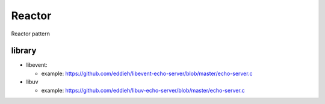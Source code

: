 #####################
Reactor
#####################

Reactor pattern


library
=================

* libevent: 

  - example: https://github.com/eddieh/libevent-echo-server/blob/master/echo-server.c

* libuv

  - example: https://github.com/eddieh/libuv-echo-server/blob/master/echo-server.c